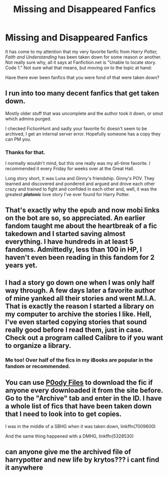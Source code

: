 #+TITLE: Missing and Disappeared Fanfics

* Missing and Disappeared Fanfics
:PROPERTIES:
:Author: CryptidGrimnoir
:Score: 9
:DateUnix: 1455067753.0
:DateShort: 2016-Feb-10
:FlairText: Discussion
:END:
It has come to my attention that my very favorite fanfic from /Harry Potter,/ /Faith and Understanding/ has been taken down for some reason or another. Not really sure why, all it says at Fanfiction.net is "Unable to locate story. Code 1." Not sure what that means, but moving on to the topic at hand:

Have there ever been fanfics that you were fond of that were taken down?


** I run into too many decent fanfics that get taken down.

Mostly older stuff that was uncomplete and the author took it down, or smut which admins purged.

I checked FictionHunt and sadly your favorite fic doesn't seem to be archived, I get an internal server error. Hopefully someone has a copy they can PM you.
:PROPERTIES:
:Author: DZCreeper
:Score: 8
:DateUnix: 1455069900.0
:DateShort: 2016-Feb-10
:END:

*** Thanks for that.

I normally wouldn't mind, but this one really was my all-time favorite. I recommended it every Friday for weeks over at the Great Hall.

Long story short, it was Luna and Ginny's friendship. Ginny's POV. They learned and discovered and pondered and argued and drove each other crazy and trained to fight and confided in each other and, well, it was the greatest */platonic/* love story I've ever found for Harry Potter.
:PROPERTIES:
:Author: CryptidGrimnoir
:Score: 2
:DateUnix: 1455071088.0
:DateShort: 2016-Feb-10
:END:


** That's exactly why the epub and now mobi links on the bot are so, so appreciated. An earlier fandom taught me about the heartbreak of a fic takedown and I started saving almost everything. I have hundreds in at least 5 fandoms. Admittedly, less than 100 in HP, I haven't even been reading in this fandom for 2 years yet.
:PROPERTIES:
:Author: t1mepiece
:Score: 3
:DateUnix: 1455075018.0
:DateShort: 2016-Feb-10
:END:


** I had a story go down one when I was only half way through. A few days later a favorite author of mine yanked all their stories and went M.I.A. That is exactly the reason I started a library on my computer to archive the stories I like. Hell, I've even started copying stories that sound really good before I read them, just in case. Check out a program called Calibre to if you want to organize a library.
:PROPERTIES:
:Author: DemeRain
:Score: 1
:DateUnix: 1455519031.0
:DateShort: 2016-Feb-15
:END:

*** Me too! Over half of the fics in my iBooks are popular in the fandom or recommended.
:PROPERTIES:
:Author: Meiyouxiangjiao
:Score: 1
:DateUnix: 1455776695.0
:DateShort: 2016-Feb-18
:END:


** You can use [[http://p0ody-files.com/ff_to_ebook/][P0ody Files]] to download the fic if anyone every downloaded it from the site before. Go to the "Archive" tab and enter in the ID. I have a whole list of fics that have been taken down that I need to look into to get copies.

I was in the middle of a SBHG when it was taken down, linkffn(7009600)

And the same thing happened with a DMHG, linkffn(5328530)
:PROPERTIES:
:Author: Meiyouxiangjiao
:Score: 1
:DateUnix: 1455776599.0
:DateShort: 2016-Feb-18
:END:


** can anyone give me the archived file of harrypotter and new life by krytos??? i cant find it anywhere
:PROPERTIES:
:Author: vivek124
:Score: 1
:DateUnix: 1468946671.0
:DateShort: 2016-Jul-19
:END:
